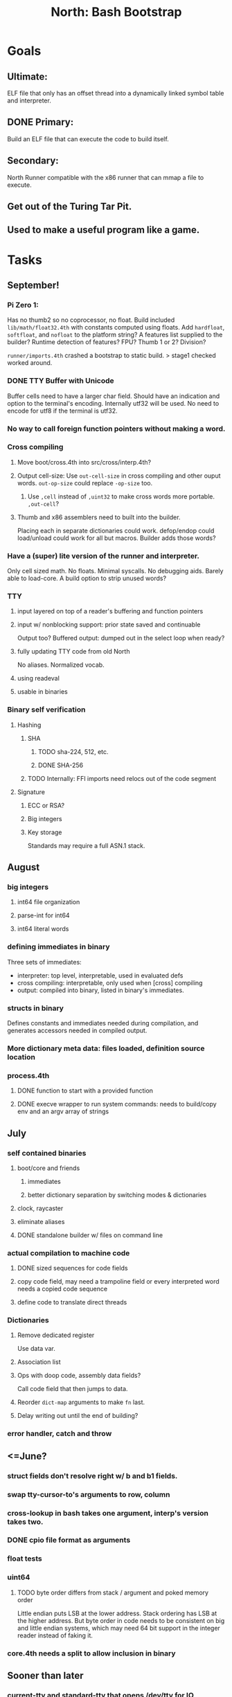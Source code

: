 #+TITLE: North: Bash Bootstrap

* Goals
** Ultimate:
ELF file that only has an offset thread into a dynamically linked symbol table and interpreter.
** DONE Primary:
Build an ELF file that can execute the code to build itself.
** Secondary:
North Runner compatible with the x86 runner that can mmap a file to execute.
** Get out of the Turing Tar Pit.
** Used to make a useful program like a game.
   
* Tasks

** September!
*** Pi Zero 1:
    Has no thumb2 so no coprocessor, no float.
    Build included ~lib/math/float32.4th~ with constants computed using floats.
    Add ~hardfloat~, ~softfloat~, and ~nofloat~ to the platform string?
    A features list supplied to the builder?
    Runtime detection of features? FPU? Thumb 1 or 2? Division?
    
    ~runner/imports.4th~ crashed a bootstrap to static build. > stage1 checked worked around.
    
*** DONE TTY Buffer with Unicode
    Buffer cells need to have a larger char field.
    Should have an indication and option to the terminal's encoding.
    Internally utf32 will be used. No need to encode for utf8 if the terminal is utf32.
    
*** No way to call foreign function pointers without making a word.
*** Cross compiling
**** Move boot/cross.4th into src/cross/interp.4th?
**** Output cell-size: Use ~out-cell-size~ in cross compiling and other ouput words. ~out-op-size~ could replace ~-op-size~ too.
***** Use ~,cell~ instead of ~,uint32~ to make cross words more portable. ~,out-cell~?
**** Thumb and x86 assemblers need to built into the builder.
    Placing each in separate dictionaries could work. defop/endop could load/unload could work for all but macros. Builder adds those words?
*** Have a (super) lite version of the runner and interpreter.
    Only cell sized math.
    No floats.
    Minimal syscalls.
    No debugging aids.
    Barely able to load-core.
    A build option to strip unused words?
*** TTY
**** input layered on top of a reader's buffering and function pointers
**** input w/ nonblocking support: prior state saved and continuable
     Output too? Buffered output: dumped out in the select loop when ready?
**** fully updating TTY code from old North
     No aliases. Normalized vocab.
**** using readeval
**** usable in binaries
*** Binary self verification
**** Hashing
***** SHA
****** TODO sha-224, 512, etc.
****** DONE SHA-256
***** TODO Internally: FFI imports need relocs out of the code segment
**** Signature
***** ECC or RSA?
***** Big integers
***** Key storage
      Standards may require a full ASN.1 stack.

** August
*** big integers
**** int64 file organization
**** parse-int for int64
**** int64 literal words
*** defining immediates in binary
    Three sets of immediates:
      * interpreter: top level, interpretable, used in evaluated defs
      * cross compiling: interpretable, only used when [cross] compiling
      * output: compiled into binary, listed in binary's immediates.
    
*** structs in binary
    Defines constants and immediates needed during compilation, and generates accessors needed in compiled output.
*** More dictionary meta data: files loaded, definition source location
*** process.4th
**** DONE function to start with a provided function
**** DONE execve wrapper to run system commands: needs to build/copy env and an argv array of strings

** July
*** self contained binaries
**** boot/core and friends
***** immediates
***** better dictionary separation by switching modes & dictionaries
**** clock, raycaster
**** eliminate aliases
**** DONE standalone builder w/ files on command line
*** actual compilation to machine code
**** DONE sized sequences for code fields
**** copy code field, may need a trampoline field or every interpreted word needs a copied code sequence
**** define code to translate direct threads
*** Dictionaries
**** Remove dedicated register
     Use data var.
**** Association list
**** Ops with doop code, assembly data fields?
     Call code field that then jumps to data.
**** Reorder ~dict-map~ arguments to make ~fn~ last.
**** Delay writing out until the end of building?
*** error handler, catch and throw

** <=June?
*** struct fields don't resolve right w/ b and b1 fields.
*** swap tty-cursor-to's arguments to row, column
*** cross-lookup in bash takes one argument, interp's version takes two.
*** DONE cpio file format as arguments
*** float tests
*** uint64
**** TODO byte order differs from stack / argument and poked memory order
     Little endian puts LSB at the lower address. Stack ordering has LSB at the higher address.
     But byte order in code needs to be consistent on big and little endian systems, which may need 64 bit support in the integer reader instead of faking it.
*** core.4th needs a split to allow inclusion in binary

** Sooner than later
*** current-tty and standard-tty that opens /dev/tty for IO
**** needs writes that take an fd
**** reads need fd too
*** Crashes with ~literal int32 123~
*** s" places the string onto the data stack polluting the binary. Special interp version for defproper?
*** DONE [#A] structures
*** DONE [#A] variables with data on stack or data segment. initialized on load
*** [#B] ELF exports
*** TODO [#A] Build improvement
**** Multiple targets: thumb 1 & 2, a32, a64, x86, bacaw; android, linux, baremetal; static, dynamic
**** DONE Dependencies: only execute/scan for load
*** Local variables
*** North porting
*** [#B] Error handler
*** [#C] Zero copy reading
Would only work when the token does not span reads.
*** Compiling to assembly
*** egl / gles & TTY drawing
Vulkan on Android doesn't report any devices to 32 bit code.
*** bare metal
**** Pi Zero / 2
**** Pi 3
**** M0 / micro:bit
*** Ports
**** x86
**** bacaw
*** quine
The ability to dump the program to source code into a loadable and buildable format.
**** Disasm
***** TODO integrated into dictionary dump
***** DONE Sized sequences for code fields
**** immediates
Find equivalent words to add ~immediate~ and/or ~immediate-as~ after the definition.
**** hexadecimal 0x prefixes
**** DONE cstring needs to not appear before string literals
*** [#A] builder binary
**** Needs immediate dictionary writing and overrides.
**** DONE Command line arguments


** Standard Forth

*** Fully standard list of words
*** Comma & period words
Standard Forth uses these for stream output.
Switch to < or > like standard stack ops?
**** byte data
,ins breaks the rule on ~,word~ and ~.word~.
**** asm ops
*** DONE CASE
#+BEGIN_SRC forth
CASE
  N OF ... ENDOF
  else...
ENDCASE
#+END_SRC
*** Loops
#+BEGIN_SRC forth
begin ... condition until
begin ... while condition... repeat
max init do ... loop
leave
return
+loop
#+END_SRC
*** Misc
0sp - zero stack to init
rot a b c -- b c a
-rot a b c -- c a b
pick -> 1 + overn
nip -> swap drop
tuck a b -- b a b

lshift rshift arshift

include file : loads file
include? file : loads file if it's not already loaded
forget file : unload the file's definitions
anew : called when entering a new file for bookkeeping for forget.
? +!
*** DONE struct
#+BEGIN_SRC forth
struct: name
  type field: name
  ...
#+END_SRC
*** defer
Executable words that can be rebound with IS.
#+BEGIN_SRC forth
defer motd
' hello is motd
motd ( calls hello )
what's motd ( -> ' hello )
#+END_SRC
*** DONE [IF]
[IF] and other bracketed conditions behave like #if in C.
**** TODO Remove brackets on toplevel use.
*** locals
{ arg1 arg0 | local0 -- result }

** String readers have length limit of token-buffer-max. Could/should read more.
** Full cpio archive concatenated onto binary.
*** needs memory decoding instead of file reads
*** And/or cpio header file offset argument
*** cpio encoder
*** compressed?
** Postpone lookup with and without immediates
** Using ~'~ in a definition should be like ~literal~ or more like ~pointer~?
#BEGIN_SRC
: ' hello literal hey assert-equals
#END_SRC
** Makefile cross compile support
*** Makefile needs TARGET and HOST documented
*** Makefile detection for HOST defaulted to aarch64 forcing use of qemu.
*** Runner needs targeting
** For op specific data: if the word is in R1, can that be used to address the data field for...? perhaps not for init.
** dynamic linking
*** GNU
**** .dynstr section header for the dynamic string table
**** find what's keeping relocations from using actual symbol addresses
**** Android / GNU switch
** TODO abs-int or int-abs?
** runner ops
*** TODO exec -> exec-cs-offset, interp/boot/cross.4th aliases to exec-cs
*** DONE call ops and return to next
*** variables on stack
*** array index interpreter
*** array of words common with x86 to boot strap a full list of words
** Pi Zero
Lacks thumb2 and therefore division and coprocessor ops.
*** DONE Start with software divide
*** TODO Swap to/from HW & SW
*** TODO Detect thumb2 in HWCAPS on start
**** trap SIGILL
*** TODO A32 coprocessor ops
**** Use aarch32 code to make coprocessor calls?
*** DONE Do new branch ops work?
** compile loop:
*** DONE relocate calls and pointers but not data literals
*** DONE immediate / compiling words & dictionary
*** DONE compiler lookup
*** DONE compile with different dictionaries
*** DONE Base offset for word addresses
** Reader
*** DONE Rewrite from bash to Forth?
*** Reuse reader from North Core? read-byte level.
Call frames, stack & data pointer math
*** Split into buffered reader and tokenizer
** Writing
*** DONE ddump to binary file
*** DONE initial code / header & footer
**** DONE ELF32 files
**** ELF64 files
**** Blobs for Bacaw
**** EXE files
*** extract strings from data into section
*** symbol table section
*** DONE Data RO and BSS sections
** Defining words
*** DONE Compiled words: create & def -> :
*** DONE Compiler words: :
*** DONE Immediates: immediate
** Debugger
*** function call tracing
*** breakpoints
*** watch points
*** memory / variable watches
*** execution stepping
*** exception and signal trapping
*** stack printing, back traces
*** resuming execution
** Assemblers
*** TODO Two passes with labels
*** TODO New-lines write instructions; one per line
*** TODO Binary lacks features to compile a bare bones program.
**** Seg faults
**** constants
**** load-core features
*** ISAs
**** Bacaw
**** x86
**** TODO athumb
***** DONE Branching and return in Thumb; to call ops in ops and call threading
***** Thumb Assembler meta words: mov checks arg range
**** TODO aarch32
***** TODO Status register and coprocessor ops
***** TODO More op coverage
**** aarch64
***** assembler
***** ELF64
** DONE jumps & loops
*** Amounts in op-size instead of bytes.
*** DONE relative jumps
*** DONE returns
*** DONE IF immediate to count offset
** DONE read strings properly in load, using immediates
** DONE load needs to be callable from definitions.
Needs to interpret input when called while not reading additional input.
** DONE Building needs to allow different program inclusions
** DONE Returns that eat frame args and shift return values
Have return1-n now.

#+BEGIN
def f ( x y z -- a b )
  a b returns 3 2
end

def f ( x y z -- a b )
  [ a b ] return
end

[ x y z ] f
=> [ a b ]

4 1 2 + dup 3 overn f

#+END


** Building
Need to better handle targets and loading their sources. Too much duplication.
Pass sources in as args from Makefile? Every file requires what it needs?
*** Loading the assembler words into a Bash generated binary vs. catting them in and dumping?
**** Words needed for catting:
Cat in the better compiler.
Cat in just the assembler.

***** Top level
const> var>
load

***** Functions
Creating dictionary entries: make-dict-entry create
dict-entry accessors
compiling-read with immediates: reuse
comments & strings
string appending

Dictionary entries that are and have real pointers.
All their fields need CS added.
Threads too: offset & indirect.
Data stack: relative or absolute?

*** DONE argc/argv
**** DONE getopt like function
** DONE Separate ops and definitions
** TODO Separate bash specific defs from the general
** DONE Variables
*** DONE Move to own segment
** DONE Flip int-sub args in runner
** Use just 'end' instead of 'end.*'?
** defcol & def can share more code
** Reader return: drop for negative lengths on reads subsequent to failure
** DONE compiling-read with empty defs, defcol with single element
concat-seq down-stack uses
revmap-stack? stack-find?
** 16 bit op codes: needs int32, literal, etc. to be immediates that write proper sized bytes to op sequence.
** DONE make-noname: call a function with predetermined arguments like `equals?` with one argument.
*** TODO Rename to curry?
** TODO [#A] Dictionary entry code value: has to point to real code?
Would be nice to have colon definitions as code words.
** DONE Variable data allocated on init, value outside the dictionary.
** TODO Lisp style dictionary: assoc list of functions
** DONE Remove unasked output
** Tail call optimizations
*** Proper colon defs
*** Framed calls
** TODO Reader needs its own token buffer; no need to return last char/status, negative happens next read
** TODO create> should return the entry, does-col should use it
Bash specifically.
** DONE load: reader needs data slot and finalizer, and a stack of readers
** TODO stage1
*** DONE Hexadecimal numbers for input
*** DONE Load or cat?
load needs file opening and reading with a reader stack.
*** DONE definitions writen to the data stack
*** definitions with code reuse
*** DONE definition definability for macros
*** DONE String concatenation: ++
** TODO Standard wording
*** TODO c" returns a 2 string
*** Returning from colon def vs frame's return
*** return stack words
** map-string good candidate for cons on stack safety.
** Dictionary lookup with word lists / modules
*** `word-list word` where `word-list` is an immediate that looks `word` up in the named word list.
*** import for use in current module
*** brings in name spacing: what word lists to search when compiling
*** in-package & export/public & import interplays
** Lambda / Code blocks & lists: use [ ] to delineate
** DONE To cross compile: need const>, var>, get-word, set-word, IF/ELSE/THEN
** ELF32
*** TODO Exports
*** TODO ELF dynamic linking of imports
**** DONE Proper symbol flags
**** DONE Library loading
**** DONE Function imports
**** TODO Add symbols only once
**** TODO Dynamically linked variable
*** ELF .o files with symbol table
*** TODO ELF symbol table of imports
*** TODO proper DT_HASH
** Runner's jumps op offset or byte offset?
** Compile list of words into list of assembly calls.
** North
*** TODO Missing/stubbed words
*** Move to defcol, def, ":" convention.
** Syscalls
*** DONE mmap memory
*** data stack using brk
*** mmap file
**** Zero copy reads with mmap / from strings; no copy if no more data is read when reading a token
**** mmap output and set data stack to write to a file.
*** DONE Catch segfaults & other errors
*** DONE Spawn a thread
*** DONE fork & exec
** Testing
*** Move tests to assert-equals
*** Test DSL: group into suites, setup and teardown, run in child process?
** TODO quit needs to reset dict in case words are on the stack
*** DONE Variables stored outside dictionary.
*** TODO Move stack to top-frame and reinit everything.
** TODO remove early uses of R3 to track calls and returns
** DONE Organization
*** bash forth
**** compiler
*** assemblers
*** lib
*** stage1: thumb forth
**** interpreter
**** compiler
**** runner
**** thumb forth + assembler
*** stage2
**** compiler
** code fields need to point at words, not code
** DONE Tension between output offsets and pointers; dhere is an offset or translate when needed?
** null (last dictionary) lets lookup return a null, default object.
** DONE string readers
" returns a pointer & length when bash cross compiles.
" returns just a pointer in interp
Maintaining the length some where is good.
s" c" tmp" d" ; some only make sense when interpreting at top level
Touches words that take pointer or a pointer/length pair.
*** Currently
| fn   | TL storage | def storage | returns               |
| c"   | stack      |             | chars length          |
| d"   | data       | data        | pointer length        |
| s"   | stack      | data        | pointer length        |
| tmp" | buffer     |             | pointer length        |
| "    | ??         | ??          | bash: pointer         |
|      |            |             | cross: pointer length |
|      |            |             | interp: pointer!      |
*** Desired
| fn   | TL storage | def storage | returns               |
| c"   | stack      |             | chars length          |
| d"   | data       | data        | pointer length        |
| s"   | stack      | data        | pointer length        |
| tmp" | buffer     |             | pointer length        |
| "    | stack      | data        | pointer |

** DONE load from strings
** save ELF runtime image
   Write code segment, data segment, and stack to an ELF blob. Each part needs a segment and program headers to load to same memory location. Dynamic linking would move these.
*** Needs .data size
*** Stack will need to be made position independent and reindexed on load.
** Quine: dump loadable source code
*** include textual source in binary? Could provide hints about immediates used.
** generic next that calls a function to get the next word depending on source or flavor
To unify interpretation of tokens and indirect threads.
*** immediates
*** check if literals and pointers are words
** TODO error handling that quits and/or starts a new interpreter loop
** Make output functions take an fd argument.
** TODO Eliminate needless padding
Zero needed at end of definitions for decompile.
[Data] segment needs to be aligned at 4096 bytes.
** map-seq, map-seqn: prefer lengths over terminator at end
** TODO back port compiling-read
** TODO DRY cross compiling code
*** TODO out-off' should be ' but using the compiling-dict; likewise with [']
dry up with comp' immediated as ' to use compiling-dict.
*** TODO op sized jumps instead of bytes
** TODO move defining/*-boot files to interp/boot/defining, or put arch specific files under a cross/${arch}/
** TODO Towards Lisp
*** Dictionary as argument
**** DONE to compiler
**** to interpreter
*** Dictionary list & first class functions
*** TODO Types
*** DONE Structures
*** Sequences
*** Garbage collection
**** Pointers that point down the stack are bad.
     The locals...
**** Needs to collect from a set of roots:
     values, pointers, sequences, offset code, live frames
     Pointers to sequences of unknown size are one problem.
** after loop
*** Exports, symbol table
*** TODO builder executable that's passed files to build
**** immediate list built for executable
**** DONE flags to toggle static/dynamic, linux/android, elf32/64
*** sigill trap to detect cpu ops
** TODO x86
** Interpreted IF & UNLESS in Bash could not be postponed
** DONE Called ops & LR
Calling ops like any other procedure makes subroutine call threading easy.
*** LR only needs to be pushed if an op makes a call.
**** Returns are popping into PC
**** For an op without calls just a mov PC, LR.
*** Ops can get back to next if next sets LR.
*** When does next exit??
Needs an explicit BYE. exit gets out of a thread, restoring eip.
*** TODO Where LR should be saved and restored? Need a foreign interface to call in.
**** Only save LR with an outer-exec? Exit by clearing stack and setting PC. Or exit up all the way.
**** Mixing threading types? Puts responsibility on enter and exit to return to the right procedure caller.
***** Requires defcol to factor in a multiple valued return record. swap-call-frame
EIP, LR
*** Assembling Call threading
**** Ops & Compiled definitions
branch-link
possible jump table
**** Interpreted words
Inline exec
**** Should be the same so runtime changes can happen.

** Numbers
*** Prefixed hexadecimal output: 0xNN
*** DONE Arbitrary base output
*** Floating point input
*** Floating point output
**** overflows integers and fraction needs zero padding
**** exponent: NNeXX
*** Floating point constants: pi, e, +/- infinity, nan, +/- 0
**** DONE 32 bit
**** 64 bit
** Math
*** log2, logn
**** DONE integers
***** optimize by splitting
**** floats
*** exp, pow, sqrt
**** integers
**** floats
**** optimize
     exp has a trick reusing results, powers of two can bit shift
*** trigonometry: sin, cos, tan, asin, acos, atan
**** TODO further test and verification
**** DONE circular
**** DONE hyperbolic
**** float64
*** big integers (> 64 bits)
**** arithmetic
**** logic
**** comparisons
**** writers
**** conversions

* Thoughts
** Cross compiling
Top level interpreter and cross compiling ideally use the same vocabulary.
Need to be able to enter and exit the cross compiling vocabulary.
Likewise with the assemblers.
Constants should appear in both environments.
Compiling code should be able to alter the compiling environment.

*** Vocabulary
**** Immediates
     IF ELSE THEN CASE OF ENDOF ENDCASE s" " ' s[

**** Literalizers
     
**** Dictionary ops
     create create> lookup drop-dict

**** Defining words
     var>
     const>
     defcol
     def
     :
     immediate immediate-as
     string-const>
     symbol>

*** Transitioning
**** Prefixes alone?
Used every where. Nice to be optional.
**** Dictionary of word lists?
Combine multiple sets. Mix and match on a per file basis?
  
**** More dictionary ops: Mark/forget/cut/append?
Drop in primitives for modules.

**** Modules?
**** Saved environments
     Store the dictionaries in a structure.
     Save and switch to them at will.
     Bit like a fork.
     Marks with dict and idict?

** Modules
     Can be mixed together.
     Prefixed
     Essentially a list of word lists.
     Default user to TopLevel.
     Integration with files?
     Lexical scoping
     Still doesn't handle the mixed code segments.
     
module TopLevel
endmodule

module A
  module B
    def sq
      arg0 arg0 * 1 return1-n
    end
  end

  module C
    def sq arg1 arg1 * arg0 arg0 * 2 return2-n end
  end
end

4 A :: B :: sq

A :: B include
5 sq

module D
  A :: B include

  def mag arg1 sq arg0 sq + 2 return1-n end
end

A :: C module E
  arg0 include
  def mag arg1 sq arg0 sq + 2 return1-n end
end

module F
  ' D :: mag import-as> mag-int
end

     
** def syntax
*** Current
var>
const>
alias>
defcol => defcolon
def
:

*** General def and lists
Scheme style symbol table

**** Dictionary
***** dict is an assoc list
***** values are function objects
Head points to a Type that has a caller attribute.
Tail points to the definition sequence.

**** Sequences
[ exprs... ] => sequence
'[ exprs... ] => sequence of resolved, but unexecuted, symbols

**** Variables
def name value
def name s[ exprs... ]
**** Colon definitions
def name [ exprs... ]
def name colon[ exprs... ]
**** Framed colon definitions
def name fun[ exprs... ]
def name begin[ exprs... ]
def name fun( args... ) exprs... end

def name fun exprs... end
def name begin exprs... end
def name fun( args... )[ exprs... ]

def name [ args... ] do exprs... end
def name [ args... ] { exprs... }
*** Cross compiling reads
Need to restore state. Globals make this tough, but compiler object with output stack, immediates, and words can handle that.
** Optimizations
*** Constants can be immediates
*** Inlining
*** To assembly call threading
*** repeated call sequences that have no side effects and return the same values each call can set a generated binding.
*** Arithmetic between constants
*** Division and multiply by powers of two
*** Tail calls
*** function that can call defs and ops w/o pushing return address or creating frames, name it exec?
** dict register -> this pointer
Calls in a definition are indexed from the register.
Dictionary specified at compile time by specifying a type.
** Next words
*** Current
func> tokens+
func: tokens+
*** Possible
Difference in the interpretation of what gets read and returned.

**** Compiling state with lookup and immediates.
func[ tokens... ]
func [ tokens... ]

Reads in a colon definition.

**** less than compiling. With immediates?
func< (types|atoms)+ >
func < (types|atoms)+ >

Needed for creating generic types via generator functions.
Interpretation semantics: at minimum, words looked up, value placed on stack.
'>' completes the read with word values on stack.

**** Other syntaxes
***** Lists
func( tokens+ )
func{ tokens+ }

Immediates?

***** Strings
func" chars*"
func/ chars*/


** Algorithms

   Easy(?) enough to implement algorithms to securely and efficiently interact with the world.

*** Data
**** b-tree
**** sorting
*** Crypto
**** Hashes
***** SHA
**** Symetric ciphers
***** AES
**** Asymetric
***** ECC
***** RSA
*** Compression
**** Inflate
**** LZ4
*** Protocols
**** HTTP(S)
***** <=1.1
***** >=3
**** SSH
*** Formats
**** JSON
**** XML
**** Distribution archive: cpio.gz?
     
* In the source
#+NAME todos
#+BEGIN_SRC shell :results output org
grep --exclude \*~ -Hn -E "todo|fixme" -r ./src | sed -E -e 's/(.+):([0-9]+):(.*)\( +(todo.*|fixme.*) +(.*) +\)/\4 \5 [[file:\1::\2]]/g' -e 's:todo:TODO:g' -e 's:fixme:FIXME:g' | sort | tee >(wc -l)
#+END_SRC

#+RESULTS:
#+begin_src org
./src/bash/builtins.sh:113:# TODO var> needs to store value on stack by making a const> to here.
./src/bash/core.sh:7:# TODO try using a variable to track here. with zeroing out on pop. no quoting truncation. 
./src/demos/tty/raycast.4th:942:    TODO Logic, io, etc?
./src/demos/tty/raycast.4th:945:TODO Split prompt reading and drawing.
./src/demos/tty/raycast.4th:946:TODO Sky needs to be drawn with the verticals. Computed as it's drawn or sampled from an updated buffer.
./src/interp/numbers.4th:34:def parse-int-base ( string index ++ base index ) ( FIXME: drop args {
./src/lib/asm/x86.4th:366:  ( TODO )
./src/lib/callcc.4th:10:( TODO how to switch back to a thread after switching? current thread state needs to be updated somewhere. Store the current state on the thread's stack? Then how to get back? Even with frozen, repeatable threads?)
./src/north/words.4th:164:( FIXME )
./src/tests/lib/asm/test-x86.4th:100:  dhere 0x123B rcx rdx x2 sib rax modrm+x movr break-padding ( FIXME )
./src/tests/lib/asm/test-x86.4th:133:  dhere 0x10 ecx edx x4 sib esp eax modrm+ movm break-padding ( FIXME )
FIXME "boo" == "boot"? Need to check lengths on both. Checking for 0 byte at end works, but not perfect. [[file:./src/interp/strings.4th::5]]
FIXME "literal int32 0" caused problems. [[file:./src/interp/list.4th::31]]
FIXME 0xA00 caused segfault, decompile also stopped short. [[file:./src/tests/lib/math/int64.4th::61]]
FIXME FFI callbacks are loading state from wrong offsets. changes depending on how the trampoline's length. [[file:./src/runner/thumb/ffi.4th::108]]
FIXME POSTPONE needs immediate lookup, but immediate support in the output is needed. [[file:./src/interp/boot/cross.4th::177]]
FIXME causes an artifact in the rays. may need more precision and/or ditching degrees [[file:./src/demos/tty/raycast.4th::43]]
FIXME could use Lock instead of pointer, but the accessor provides no type cons [[file:./src/lib/threading/barriers/counted.4th::4]]
FIXME crashes when set too small: nothing to render? crashes w/ too big of a world. down to havinh misaligned floor and ceilings. [[file:./src/demos/tty/raycast.4th::344]]
FIXME does it fail on ops that use R1 to access the entry? [[file:./src/runner/thumb/ops.4th::94]]
FIXME drop the drop [[file:./src/interp/list.4th::25]]
FIXME duplicated [[file:./src/lib/scantool/scantool.4th::138]]
FIXME duplicated in cross/words.4th [[file:./src/interp/boot/cross.4th::45]]
FIXME duplicates include/thumb-asm.4th a bit [[file:./src/cross/arch/thumb.4th::1]]
FIXME extraneous negates? [[file:./src/lib/math/float32.4th::141]]
FIXME for bash: no poke [[file:./src/lib/list.4th::85]]
FIXME going to r8 and not rax [[file:./src/tests/lib/asm/test-x86.4th::94]]
FIXME how to get cat to notice the closed pipe? [[file:./src/tests/lib/process.4th::103]]
FIXME in-range? from north-words [[file:./src/demos/tty/raycast.4th::863]]
FIXME invert needs a pen's state tracking [[file:./src/tests/lib/tty/screen.4th::18]]
FIXME length one short in base 8 from parsing max int [[file:./src/interp/numbers.4th::32]]
FIXME literal work in both? [[file:./src/cross/defining/proper.4th::34]]
FIXME may not have a begin-frame to find. [[file:./src/interp/boot/core.4th::170]]
FIXME maybe inverted [[file:./src/runner/x86/ops.4th::482]]
FIXME nan right? [[file:./src/runner/thumb/vfp-constants.4th::3]]
FIXME needs to be byte exact, adding padding on allot and going beyond here [[file:./src/lib/tty/buffer.4th::75]]
FIXME needs to read fd directly? [[file:./src/north/words.4th::327]]
FIXME one too many [[file:./src/lib/structs/defining.4th::64]]
FIXME one too many [[file:./src/lib/structs/seq-field.4th::9]]
FIXME ops return using LR; originally may have reused frame [[file:./src/north/words.4th::183]]
FIXME perfect spot for a tailcall / continue> [[file:./src/interp/interp.4th::55]]
FIXME postpone needed, or is there a cross POSTPONE? [[file:./src/cross/case.4th::28]]
FIXME postpone needed, or is there a cross POSTPONE? [[file:./src/interp/boot/cross/case.4th::32]]
FIXME reader breaks at multiples of its buffer? [[file:./src/interp/characters.4th::24]]
FIXME rounded up? [[file:./src/runner/tests/float.4th::147]]
FIXME something does not like single byte names [[file:./src/lib/asm/bit-op.4th::31]]
FIXME swap load-thumb-asm? [[file:./src/cross/builder/bash.4th::55]]
FIXME the moon only makes half way around. [[file:./src/demos/tty/raycast.4th::893]]
FIXME this buffer gets made for each load, could reuse for file reads, or get rid of by reading whole files and tokenizing that memory making buffering only needed when reading streams [[file:./src/interp/interp.4th::370]]
FIXME top level IF gets shadowed by core.4th's IF [[file:./src/lib/lib/lz4.4th::8]]
FIXME using this or modrm-mem is wrong especially with a sib [[file:./src/lib/asm/x86.4th::245]]
FIXME when current-frame = 0, top-frame returns?? [[file:./src/lib/callcc.4th::12]]
FIXME word ends up in the binary. [[file:./src/interp/boot/cross.4th::179]]
FIXME? value of 1 makes more sense? [[file:./src/runner/tests/math.4th::37]]
TODO  needs to be variable [[file:./src/interp/boot/core.4th::276]]
TODO +/-1, 0 special cases of N [[file:./src/lib/math/float32.4th::235]]
TODO .tdata? [[file:./src/lib/elf/stub32.4th::257]]
TODO .tdata? [[file:./src/lib/elf/stub64.4th::251]]
TODO 0 and null separation [[file:./src/tests/lib/list.4th::12]]
TODO 0xf3ef right? [[file:./src/lib/asm/thumb/v2.4th::108]]
TODO CS handling needs EIP and dict adjusted. Changing CS would need a copy of the code section. [[file:./src/lib/callcc.4th::6]]
TODO Data segment allocation and copying [[file:./src/lib/callcc.4th::7]]
TODO Data stack allocation [[file:./src/lib/callcc.4th::8]]
TODO Detect byte order of the old [binary] format. [[file:./src/lib/cpio.4th::78]]
TODO Infinite ray is caused by hline and vline. They need to traverse from x0 -> x1 and not min to max [[file:./src/demos/tty/raycast.4th::1]]
TODO POSTPONE needs a like word that useskdict for the source. [[file:./src/north/words.4th::60]]
TODO Sort two element seqs into pairs that use merge-lists for list->seq input? Do away with merge-seqs. [[file:./src/lib/sort/merge-sort.4th::109]]
TODO TODO and FIXME stats [[file:./src/bin/scantool.4th::6]]
TODO TtyBuffer drawing [[file:./src/demos/tty/clock/tty.4th::10]]
TODO Use atomic compare and exchange ops prior to the futex call. [[file:./src/lib/threading/lock.4th::1]]
TODO [e]poll based reactor [[file:./src/lib/process.4th::3]]
TODO \x, \u, proper \0 [[file:./src/north/words.4th::32]]
TODO a flop and bin-flop code word that calls a smaller op in data.code words that assist inlining. [[file:./src/runner/thumb/vfp.4th::3]]
TODO add multiple inheritance to struct: type, offset [[file:./src/lib/structs/defining.4th::104]]
TODO add relocation to list, symbol to another [[file:./src/cross/dynlibs.4th::44]]
TODO add struct-fields for struct and struct-field [[file:./src/lib/structs/struct.4th::10]]
TODO adjust output dictionary and pointers by out-offset; or make dhere, dpoke, dpeek offset? [[file:./src/interp/boot/cross.4th::1]]
TODO align-data that's origin aware so 4k align is relative to any origin' not abs addresses [[file:./src/cross/builder/run/interp.4th::56]]
TODO an async next-token that can accumulate each call. presently will block until a token is read if it reads a byte, even in raw mode [[file:./src/demos/tty/raycast.4th::1266]]
TODO an extra zero is padded between entries and first data [[file:./src/cross/defining/colon/interp.4th::15]]
TODO another callback to add pre only when the file opens? [[file:./src/lib/scantool/modes/html.4th::146]]
TODO apply offset in reversal, token lists so lookup is done on reversal? immediate lookup during read? [[file:./src/interp/compiler.4th::81]]
TODO apply op-mask [[file:./src/runner/thumb/ops.4th::136]]
TODO are output immediates placing output words in defs? [[file:./src/interp/boot/cross/iwords.4th::3]]
TODO arg for fd & total number of digits [[file:./src/interp/output/float32.4th::17]]
TODO array reference fields [[file:./src/lib/structs/seq-field.4th::3]]
TODO as a seqn [[file:./src/runner/ffi.4th::41]]
TODO as a seqn [[file:./src/runner/ffi.4th::59]]
TODO asin, acos, atan [[file:./src/lib/math/float32.4th::290]]
TODO assert other stats? [[file:./src/tests/lib/cpio.4th::34]]
TODO atomic types [[file:./src/lib/structs/writer.4th::75]]
TODO auto writers to data stack [[file:./src/lib/asm/bit-op.4th::6]]
TODO backwards return list [[file:./src/lib/asm/thumb/disasm.4th::331]]
TODO bc & x86 runners move then poke [[file:./src/interp/data-stack.4th::30]]
TODO be much smarter w/ non-frames [[file:./src/runner/frame-tailing.4th::29]]
TODO be non-destructive [[file:./src/lib/digest/sha256.4th::298]]
TODO benchmark / testing execution time and memory use with big O: loop through different sizes and try to match curve to big O equation. chart output? [[file:./src/lib/bm.4th::10]]
TODO benchmark, optimize [[file:./src/lib/math/float32.4th::123]]
TODO better 32 and 64 bit detection at compile time [[file:./src/lib/linux/stat.4th::63]]
TODO better error [[file:./src/north/north.4th::75]] THEN
TODO binary output structures [[file:./src/lib/structs/defining.4th::3]]
TODO bionic and glibc have different return values. [[file:./src/runner/tests/ffi/calls.4th::55]]
TODO bring back IF [[file:./src/interp/interp.4th::251]]
TODO bss segment for data [[file:./src/lib/elf/stub32-dynamic.4th::443]]
TODO byte-string-equals? needs? [[file:./src/lib/io.4th::12]]
TODO cap number digits to buffer size, will require useless divide[s] or divide by radix [[file:./src/interp/output/dec.4th::5]]
TODO capture stderr too. explains the prompts. [[file:./src/tests/lib/process.4th::8]]
TODO changing during compilation of output words may conflict with the execution ops. [[file:./src/cross/constants.4th::3]]
TODO cleanup thread before it exits? [[file:./src/lib/linux/threads.4th::3]]
TODO clipping [[file:./src/lib/tty/context.4th::20]]
TODO cmp r0 before pop [[file:./src/runner/thumb/copiers.4th::38]]
TODO comparisons conditions without 1 or 0 on stack. [[file:./src/runner/thumb/vfp.4th::4]]
TODO compiling or to output? [[file:./src/interp/cross.4th::37]]
TODO constants for fields > 1 [[file:./src/lib/asm/bit-op.4th::4]]
TODO constants need to be vars. single return strings. lists & strings on stack prevent straight arg ordering. [[file:./src/cross/builder/interp.4th::1]]
TODO copy the data [[file:./src/runner/thumb/init.4th::14]]
TODO could reuse and combine to half iterations [[file:./src/lib/math/float32.4th::223]]
TODO cursor state, scroll region, scrolling, etc. [[file:./src/lib/tty/screen.4th::3]]
TODO decode popr/pushr register bitfield [[file:./src/lib/asm/thumb/disasm.4th::189]]
TODO detect comments; switch to leader, terminator pairs? [[file:./src/interp/interp.4th::253]]
TODO detect format from magic [[file:./src/lib/cpio.4th::46]]
TODO detect if word is aarch32 or thumb [[file:./src/lib/asm/thumb/disasm.4th::465]]
TODO disassembly of a value to forth [[file:./src/lib/asm/bit-op.4th::5]]
TODO do not drop the locals from the stack [[file:./src/runner/frame-tailing.4th::41]]
TODO does int32 get left behind for numbers as [IF] conditions? [[file:./src/interp/interp.4th::252]]
TODO does-frame [[file:./src/cross/defining/frames/bash.4th::7]]
TODO does-frame [[file:./src/cross/defining/frames/interp.4th::11]]
TODO don't shift, convert to float? [[file:./src/demos/tty/raycast.4th::329]]
TODO don't shift, convert to float? [[file:./src/demos/tty/raycast.4th::359]]
TODO don't this here [[file:./src/demos/tty/raycast.4th::711]]
TODO drop stack values, setup return landing pad; moy not be possible with the bash forth [[file:./src/lib/catch-bash.4th::53]]
TODO drop stack values? [[file:./src/lib/catch.4th::55]]
TODO drop terminator search and use length [[file:./src/cross/defining/frames/interp.4th::17]]
TODO drop terminator search and use length [[file:./src/north/north.4th::116]]
TODO drop the loop counters? [[file:./src/north/tests/dotimes.4th::14]]
TODO drop to debugger before resignaling [[file:./src/interp/signals.4th::97]]
TODO duplicated by include/runner.4th [[file:./src/cross/builder/bash.4th::7]]
TODO dynamic link sections to load libc [[file:./src/tests/elf/bones/with-data.4th::340]]
TODO error [[file:./src/cross/builder/interp.4th::29]]
TODO error [[file:./src/interp/interp.4th::257]] return0 THEN
TODO error [[file:./src/lib/asm/x86.4th::301]]
TODO error [[file:./src/lib/asm/x86.4th::357]]
TODO error [[file:./src/lib/math/32/int64.4th::253]] 0 set-arg0 0LL set-arg1 set-arg2 return0 THEN
TODO error [[file:./src/lib/module.4th::49]] not-found 0 set-arg0 THEN
TODO error [[file:./src/lib/process.4th::101]]
TODO error [[file:./src/lib/structs/defining.4th::29]]
TODO error [[file:./src/lib/structs/struct-field.4th::62]] s" No field" write-line/2
TODO error [[file:./src/north/north.4th::82]]
TODO error [[file:./src/north/north.4th::91]]
TODO error [[file:./src/north/north.4th::95]]
TODO error handling? supervision that'll restart? [[file:./src/lib/threading/worker.4th::9]]
TODO error if argument is not a struct [[file:./src/lib/structs/struct-field.4th::56]]
TODO error or big math [[file:./src/runner/math.4th::61]] 0 2 return1-n THEN
TODO escaping [[file:./src/interp/decompiler.4th::15]] dquote write-byte
TODO exported symbols from dictionary [[file:./src/lib/elf/stub32-dynamic.4th::460]]
TODO find any prior import entry. single symbol w/ multiple relocs [[file:./src/cross/dynlibs.4th::43]]
TODO forked threads need a return that calls switch thread instead ofmplacing the thread in the return address slot ; top-frame in forked threads needs to work too; getting towards a scheduler's routine. setjmp? [[file:./src/lib/callcc.4th::9]]
TODO fpscr not setting [[file:./src/runner/thumb/vfp.4th::50]]
TODO fractional exponents, exp can use fractional exponents: x^y = e^[ln[x]*y];  x^[1/n] = e^[ln[x]/n] [[file:./src/lib/math/float32.4th::236]]
TODO freeing the catcher [[file:./src/lib/catch.4th::57]]
TODO full continuations would need to setup / copy the return stack. Mainly due to functions that expect full control of their local stack and/or drop their locals [on return]. [[file:./src/lib/callcc.4th::5]]
TODO get real size [[file:./src/lib/linux/threads.4th::101]]
TODO get rid of the terminator [[file:./src/cross/defining/colon/interp.4th::26]]
TODO handle overflow; base prefixes: 0x, 2#101; negatives [[file:./src/interp/numbers.4th::19]]
TODO highlight words; seqs with sizes, typed structs, color coding, unreachable/reachable. [[file:./src/interp/boot/debug/fancy-stack.4th::3]]
TODO howto keep Thread's SP in sync with the running thread? [[file:./src/lib/linux/threads.4th::6]]
TODO html css cmd line arguments [[file:./src/bin/scantool.4th::8]]
TODO immediates get shifted? [[file:./src/lib/asm/thumb/arm-translated.4th::53]]
TODO immediates get shifted? [[file:./src/lib/asm/thumb/v1.4th::60]]
TODO import-var> or extern> [[file:./src/runner/libc.4th::9]]
TODO in-range? should drop args; and to ignore arg order [[file:./src/north/north.4th::79]]
TODO include zero? [[file:./src/lib/math/float32.4th::104]]
TODO inherited fields [[file:./src/lib/structs/writer.4th::76]]
TODO init builder-target-bits and endian by target and option [[file:./src/bin/builder.4th::69]]
TODO initializers for structs and each field [[file:./src/lib/structs/defining.4th::77]]
TODO inplace qsort [[file:./src/lib/sort/merge-sort.4th::110]]
TODO interp gets a reader argument, load uses a new reader and interp loop [[file:./src/interp/interp.4th::95]]
TODO interp powered [[file:./src/bin/scantool.4th::11]]
TODO less work doing nothing or calculating this log? [[file:./src/lib/math/32/int32.4th::39]]
TODO let timeout expire? [[file:./src/tests/lib/threading/barriers/bit-mask.4th::38]]
TODO look for fields in supers [[file:./src/lib/structs/struct-field.4th::57]]
TODO lost the ability to have aarch32 ops w/ the size changes [[file:./src/cross/defining/op.4th::3]]
TODO make this the cs word w/o register? [[file:./src/runner/x86/init.4th::9]]
TODO map-fn w/ stepper [[file:./src/lib/math/float32.4th::378]]
TODO map-range [[file:./src/demos/tty/raycast.4th::366]]
TODO may not be needed on all platforms. It's half the data. [[file:./src/lib/linux/epoll.4th::24]]
TODO mem width & height & explicit pitch [[file:./src/lib/tty/buffer.4th::18]]
TODO merge with bash.4th. shares a lot of code with a few interop aliases. [[file:./src/cross/output/data-vars/interp.4th::1]]
TODO merge-sort sequences [[file:./src/lib/sort/merge-sort.4th::3]]
TODO mmap errors have a range [[file:./src/lib/linux/mmap.4th::35]]
TODO more primitive: current-frame here set-current-frame [[file:./src/runner/thumb/frames.4th::6]]
TODO more primitive: current-frame parent-frame set-current-frame [[file:./src/runner/thumb/frames.4th::16]]
TODO more? [[file:./src/lib/linux/termios.4th::17]]
TODO move eip, frame, rstack, .data section into continuation [[file:./src/lib/catch.4th::8]]
TODO move the following definitions some place better [[file:./src/cross/output/data-vars/bash.4th::1]]
TODO multipliers / shifts [[file:./src/lib/asm/bit-op.4th::3]]
TODO necessary? bash loadable... [[file:./src/interp/boot/core.4th::20]]
TODO need a way to xfer vectors tofrom banks, bank 0 is scalar [[file:./src/runner/thumb/vfp.4th::46]]
TODO need ffi-callback with number of returns [[file:./src/runner/tests/ffi/callbacks.4th::26]]
TODO needs ,uint32 after op codes. [[file:./src/interp/decompiler.4th::116]]
TODO needs a destination and dictionary args to be useful when building [[file:./src/interp/boot/vars.4th::57]]
TODO needs shifting of offset? [[file:./src/lib/asm/thumb/v1.4th::194]]
TODO needs to be adapted for interp [[file:./src/cross/defining/frames/bash.4th::8]]
TODO needs to be adapted for interp [[file:./src/cross/defining/frames/interp.4th::12]]
TODO needs to make the context [[file:./src/demos/tty/clock/buffer.4th::47]]
TODO needs to reindex [[file:./src/lib/callcc.4th::216]]
TODO needs to return to endtry [[file:./src/lib/catch-bash.4th::61]]
TODO nested comments [[file:./src/interp/interp.4th::164]]
TODO null terminate in function? [[file:./src/interp/tests/int-to-string.4th::14]]
TODO optimize by counting down? divide & conquer? [[file:./src/runner/math.4th::25]]
TODO optimize by recursively apply exponent/2 [[file:./src/runner/math.4th::46]]
TODO optimize for byte by byte in stage0, longs and double longs elsewhere? [[file:./src/lib/byte-data/stage0.4th::35]]
TODO optimize with a log2? [[file:./src/runner/math/division.4th::3]]
TODO optimize with its own series, or combine steppers [[file:./src/lib/math/float32.4th::329]]
TODO out of bounds [[file:./src/tests/lib/structs/seq-field.4th::32]]
TODO output assoc list for construction [[file:./src/bin/scantool.4th::9]]
TODO partial and map [[file:./src/lib/asm/bit-op.4th::55]]
TODO pass eip as an argument to a top level eval. Likewise with the dictionaries and other state like registers. [[file:./src/runner/thumb/init.4th::36]]
TODO patch in lengths and offsets [[file:./src/tests/elf/bones/with-data.4th::337]]
TODO pick printer based on field type [[file:./src/lib/structs/writer.4th::50]]
TODO pop and push could be done in code word for each vector length [[file:./src/runner/thumb/vfp.4th::47]]
TODO power from 1? [[file:./src/lib/math/float32.4th::134]]
TODO preallocate results and requests? the enqueing thread could drop the stack before the worker gets to it, or vice versa with the results. Though zero copy [there is one to the thread stack] is nice. [[file:./src/lib/threading/worker.4th::7]]
TODO print field name; assoc list? [[file:./src/interp/boot/debug/program-args.4th::28]]
TODO prioritize threads and check the run order [[file:./src/tests/lib/threading/priority-lock.4th::13]]
TODO proper call trace [[file:./src/interp/signals.4th::91]]
TODO push the ABI's locals in cs-reg and dict-reg, but before the callback's args. [[file:./src/runner/thumb/ffi.4th::106]]
TODO quit that resets stack, dict, fp; or interp w/ debug prompt [[file:./src/lib/catch.4th::67]]
TODO raise an error [[file:./src/lib/linux/epoll.4th::32]]
TODO raise an error [[file:./src/tests/lib/strings.4th::133]]
TODO raise an error [[file:./src/tests/lib/strings.4th::136]]
TODO raise an error [[file:./src/tests/lib/strings.4th::143]]
TODO raise an error [[file:./src/tests/lib/strings.4th::146]]
TODO raise an error [[file:./src/tests/lib/strings.4th::153]]
TODO raise an error [[file:./src/tests/lib/strings.4th::156]]
TODO raise an error [[file:./src/tests/lib/strings.4th::163]]
TODO raise an error [[file:./src/tests/lib/strings.4th::166]]
TODO raise an error [[file:./src/tests/lib/strings.4th::174]]
TODO raise an error [[file:./src/tests/lib/strings.4th::182]]
TODO raise an error [[file:./src/tests/lib/strings.4th::186]]
TODO raise an error [[file:./src/tests/lib/strings.4th::193]]
TODO raise an error [[file:./src/tests/lib/strings.4th::197]]
TODO raise an error [[file:./src/tests/lib/strings.4th::204]]
TODO raise an error [[file:./src/tests/lib/strings.4th::208]]
TODO raise an error [[file:./src/tests/lib/strings.4th::215]]
TODO raise an error [[file:./src/tests/lib/strings.4th::219]]
TODO raise an error [[file:./src/tests/lib/strings.4th::22]]
TODO raise an error [[file:./src/tests/lib/strings.4th::25]]
TODO raise an error [[file:./src/tests/lib/strings.4th::31]]
TODO raise an error [[file:./src/tests/lib/strings.4th::34]]
TODO raise an error [[file:./src/tests/lib/strings.4th::40]]
TODO raise an error [[file:./src/tests/lib/strings.4th::45]]
TODO raise an error [[file:./src/tests/lib/strings.4th::52]]
TODO raise an error [[file:./src/tests/lib/strings.4th::55]]
TODO raise error [[file:./src/lib/byte-data.4th::13]]
TODO raise error [[file:./src/north/words.4th::33]]
TODO raise errors from next-token; pop reader first [[file:./src/interp/interp.4th::109]]
TODO read return 0 on EOF, not -1; could use 0 for length on eof but need a flag for the first read. [[file:./src/interp/reader.4th::56]]
TODO reader stack: pop off when EOF reached [[file:./src/interp/reader.4th::57]]
TODO refactor [[file:./src/lib/time.4th::225]]
TODO relative data stack? [[file:./src/interp/data-stack.4th::1]]
TODO remove the condition once rebuilt [[file:./src/interp/boot/core.4th::212]]
TODO remove unused format fun fields [[file:./src/tests/lib/cpio.4th::139]]
TODO rename to scantool [[file:./src/bin/scantool.4th::4]]
TODO reorder args to match actual asm [[file:./src/lib/asm/thumb/v2.4th::211]]
TODO reset stack & state [[file:./src/runner/thumb/ops.4th::214]]
TODO reset token list more often? [[file:./src/lib/scantool/scantool.4th::194]]
TODO return nothing [[file:./src/runner/tests/ffi/calls.4th::37]]
TODO return with output adjusted to first digit and a length [[file:./src/interp/output/dec.4th::6]]
TODO returns need to pop the catcher. Have try start a frame that returns here? Still needs to return from parent frame. Flag frame pointers as being nested? [[file:./src/lib/catch.4th::56]]
TODO save fp and eval-ip too? [[file:./src/runner/x86/linux.4th::1]]
TODO save lr, mark data [[file:./src/runner/thumb/init.4th::2]]
TODO save state before calling? r4-7 saved by called per ABI. r8-15? [[file:./src/runner/thumb/ffi.4th::3]]
TODO scr modes: rounding, vector, stride, traps; set on every op? [[file:./src/runner/thumb/vfp.4th::19]]
TODO scroll buffer? [[file:./src/lib/tty/context.4th::50]]
TODO separate bright and bold? [[file:./src/lib/tty/constants.4th::7]]
TODO set dict in colon def from const [[file:./src/runner/thumb/init.4th::37]]
TODO should be in the prompt reader [[file:./src/interp/interp.4th::50]]
TODO should be up-stack-bytes [[file:./src/lib/strings.4th::32]]
TODO should be up-stack-bytes [[file:./src/lib/strings.4th::57]]
TODO sigchld handler [[file:./src/tests/lib/process.4th::9]]
TODO simplify compiling-read & merge with compiler.4th's [[file:./src/interp/interp.4th::110]]
TODO sorting of stats, getopt options for outputs  [[file:./src/bin/scantool.4th::5]]
TODO split like interp for android and linux [[file:./src/bin/runner.4th::1]]
TODO sqrt, exponent, fraction [[file:./src/runner/thumb/vfp.4th::48]]
TODO start with software division and detect Thumb2 from HWCAPS or /proc/cpuinfo, or trapping illegal instructions, or using NORTH-PLATFORM. going to need a list of init functions. [[file:./src/runner/thumb/math-init.4th::1]]
TODO stats assoc on structs [[file:./src/bin/scantool.4th::10]]
TODO stats formatting: column sizes, html? [[file:./src/bin/scantool.4th::7]]
TODO store eip and sp for retry [[file:./src/lib/catch.4th::33]]
TODO store file name and count lines in readers [[file:./src/interp/interp.4th::96]]
TODO suffix with -offset [[file:./src/lib/asm/thumb/v1.4th::193]]
TODO suffix with reg? [[file:./src/runner/thumb/ops.4th::6]]
TODO supply input and output fds [[file:./src/interp/interp.4th::63]]
TODO swap seq and list order? [[file:./src/lib/sort/merge-sort.4th::81]]
TODO swap the word order to watch native byte order? [[file:./src/lib/byte-data/32.4th::1]]
TODO switch to defs gets these included when cross compiling. [[file:./src/interp/list.4th::17]]
TODO switch to uint< which needs tty-filled-box to check size [[file:./src/north/words.4th::344]]
TODO take the fd, into a string [[file:./src/interp/output/float32.4th::3]]
TODO test abnormal exit, signals to child [[file:./src/tests/lib/linux/threads.4th::39]]
TODO test for 28 days in february [[file:./src/tests/lib/time.4th::21]]
TODO test generated accessors [[file:./src/tests/lib/structs/dsl.4th::23]]
TODO test negative, huge, indexes? [[file:./src/interp/tests/strings.4th::17]]
TODO test negative, huge, indexes? [[file:./src/interp/tests/strings.4th::7]]
TODO the other digests could reuse this block partitioning [[file:./src/lib/digest/sha256.4th::257]]
TODO thread-kill & thread-join: muscl uses TLS, wait4 doesn't consider the thread's pid a child. [[file:./src/lib/linux/threads.4th::4]]
TODO throw error [[file:./src/lib/linux/threads.4th::126]]
TODO throw error [[file:./src/lib/stack/mmap.4th::7]]
TODO top level IF nesting, reuse bash version? [[file:./src/interp/interp.4th::250]]
TODO try other types of strings [[file:./src/tests/lib/strings.4th::69]]
TODO try/rescue/end-try where rescue provides the handler. [[file:./src/lib/catch.4th::7]]
TODO turn black or sky color when way too far [[file:./src/demos/tty/raycast.4th::672]]
TODO union of 32 and 64 bit values [[file:./src/lib/linux/epoll.4th::25]]
TODO update callers that don't expect returns [[file:./src/interp/dictionary.4th::21]]
TODO update when mapping the stack? [[file:./src/cross/iwords.4th::24]]
TODO update when mapping the stack? [[file:./src/cross/iwords.4th::35]]
TODO usage in [cross] compiling out [[file:./src/lib/structs/defining.4th::4]]
TODO use a list to store the reader stack. no need for readers to know. [[file:./src/interp/interp.4th::94]]
TODO use a reduce function [[file:./src/lib/elf/stub32-dynamic.4th::336]]
TODO use f* or v*.type mneumonics? [[file:./src/lib/asm/thumb/vfp.4th::195]]
TODO use fun-reduce [[file:./src/lib/math/float32.4th::116]]
TODO use map-seq [[file:./src/interp/boot/debug/fancy-stack.4th::105]]
TODO usings locals is a hack. should have begin-frame on the stack before compiling-read, but def vs colon. [[file:./src/cross/defining/frames/interp.4th::5]]
TODO vector operations: up to 4 floats. [[file:./src/runner/thumb/vfp.4th::45]]
TODO vectors from pointer [[file:./src/runner/thumb/vfp.4th::49]]
TODO verify [[file:./src/runner/thumb/vfp-constants.4th::10]]
TODO void returns? >=4 args, mixed with floats? [[file:./src/runner/tests/ffi/calls.4th::67]]
TODO wait for set, clear, change [[file:./src/tests/lib/threading/barriers/bit-mask.4th::61]]
TODO what about streamed archives? can only be read once. list and done, extract and done. [[file:./src/lib/cpio.4th::18]]
TODO what pid does wait and kill need? [[file:./src/lib/linux/threads.4th::266]]
TODO what's the standard's way of doing rounds with partial blocks? [[file:./src/lib/digest/sha256.4th::326]]
TODO when integer rise/run is zero, use run/rise [[file:./src/lib/geometry/lines.4th::116]]
TODO when the sides are both on, but the center is off, fill in the middle hole. [[file:./src/demos/tty/clock/tty.4th::9]]
TODO when the sides are on, but the horizontal is off, fill in the respective corner. [[file:./src/demos/tty/clock/tty.4th::8]]
TODO whitespace? is missing a THEN and is getting an extra 0x40 [[file:./src/interp/boot/cross/iwords.4th::4]]
TODO with shift [[file:./src/tests/lib/asm/bit-op.4th::13]]
TODO would better match boot/cross by adding an out-origin [[file:./src/cross/words.4th::3]]
TODO write stub header, data, program & section headers, and then ELF header. [[file:./src/tests/elf/bones/with-data.4th::336]]
TODO write to string and compare [[file:./src/tests/lib/time.4th::10]]
TODO zero unused memory? [[file:./src/interp/boot/cross.4th::46]]
TODO ░▒▓█▄▌▐▀ needs more than a byte and unicode encoder, or a remapping. could use for real shading in 16, 256, millions of colors. [[file:./src/demos/tty/raycast.4th::220]]
TODO? inits with: aux env argv argc fp cs dict ds _start [[file:./src/runner/thumb/init.4th::19]]
341
#+end_src
